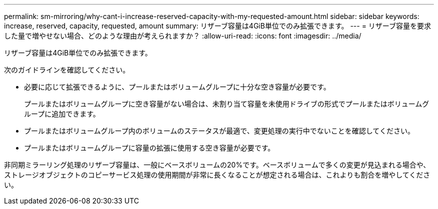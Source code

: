 ---
permalink: sm-mirroring/why-cant-i-increase-reserved-capacity-with-my-requested-amount.html 
sidebar: sidebar 
keywords: increase, reserved, capacity, requested, amount 
summary: リザーブ容量は4GiB単位でのみ拡張できます。 
---
= リザーブ容量を要求した量で増やせない場合、どのような理由が考えられますか？
:allow-uri-read: 
:icons: font
:imagesdir: ../media/


[role="lead"]
リザーブ容量は4GiB単位でのみ拡張できます。

次のガイドラインを確認してください。

* 必要に応じて拡張できるように、プールまたはボリュームグループに十分な空き容量が必要です。
+
プールまたはボリュームグループに空き容量がない場合は、未割り当て容量を未使用ドライブの形式でプールまたはボリュームグループに追加できます。

* プールまたはボリュームグループ内のボリュームのステータスが最適で、変更処理の実行中でないことを確認してください。
* プールまたはボリュームグループに容量の拡張に使用する空き容量が必要です。


非同期ミラーリング処理のリザーブ容量は、一般にベースボリュームの20%です。ベースボリュームで多くの変更が見込まれる場合や、ストレージオブジェクトのコピーサービス処理の使用期間が非常に長くなることが想定される場合は、これよりも割合を増やしてください。
